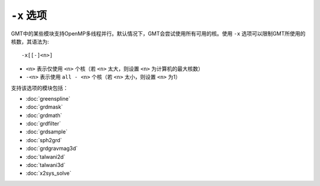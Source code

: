 ``-x`` 选项
===========

GMT中的某些模块支持OpenMP多线程并行。默认情况下，GMT会尝试使用所有可用的核。使用 ``-x`` 选项可以限制GMT所使用的核数，其语法为::

    -x[[-]<n>]

- ``<n>`` 表示仅使用 ``<n>`` 个核（若 ``<n>`` 太大，则设置 ``<n>`` 为计算机的最大核数）
- ``-<n>`` 表示使用 ``all - <n>`` 个核（若 ``<n>`` 太小，则设置 ``<n>`` 为1）

支持该选项的模块包括：

- :doc:`greenspline`
- :doc:`grdmask`
- :doc:`grdmath`
- :doc:`grdfilter`
- :doc:`grdsample`
- :doc:`sph2grd`
- :doc:`grdgravmag3d`
- :doc:`talwani2d`
- :doc:`talwani3d`
- :doc:`x2sys_solve`
